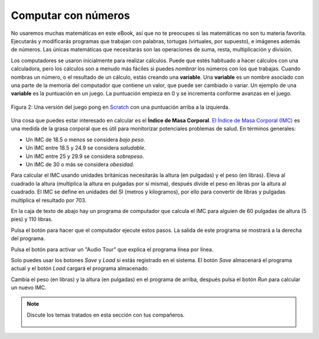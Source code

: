..  Copyright (C)  Mark Guzdial, Barbara Ericson, Briana Morrison
    Permission is granted to copy, distribute and/or modify this document
    under the terms of the GNU Free Documentation License, Version 1.3 or
    any later version published by the Free Software Foundation; with
    Invariant Sections being Forward, Prefaces, and Contributor List,
    no Front-Cover Texts, and no Back-Cover Texts.  A copy of the license
    is included in the section entitled "GNU Free Documentation License".

..  shortname:: Capítulo: Lo que puedes hacer con un computador
..  description:: Algunas pildoritas de lo que puedes hacer con un computador

.. setup for automatic question numbering.

.. 	qnum::
	:start: 1
	:prefix: csp-1-3-


.. |runbutton| image:: Figures/run-button.png
    :height: 20px
    :align: top
    :alt: run button

.. |audiobutton| image:: Figures/start-audio-tour.png
    :height: 20px
    :align: top
    :alt: audio tour button

Computar con números
=====================

No usaremos muchas matemáticas en este eBook, así que no te preocupes si las matemáticas no son tu materia favorita.  Ejecutarás y modificarás programas que trabajan con palabras, tortugas (virtuales, por supuesto), e imágenes además de números.  Las únicas matemáticas que necesitarás son las operaciones de suma, resta, multiplicación y división.

..	index::
	single: variable
	pair: programación; variable

Los computadores se usaron inicialmente para realizar cálculos.  Puede que estés habituado a hacer cálculos con una calculadora, pero los cálculos son a menudo más fáciles si puedes *nombrar* los números con los que trabajas.  Cuando nombras un número, o el resultado de un cálculo, estás creando una **variable**.  Una **variable** es un nombre asociado con una parte de la memoria del computador que contiene un valor, que puede ser cambiado o variar.  Un ejemplo de una **variable** es la puntuación en un juego.  La puntuación empieza en 0 y se incrementa conforme avanzas en el juego.

.. figure:: Figures/pongScore.png
    :width: 400px
    :align: center
    :alt: Un juego en Scratch con una puntuación
    :figclass: align-center

    Figura 2: Una versión del juego pong en `Scratch <http://scratch.mit.edu>`_ con una puntuación arriba a la izquierda.

Una cosa que puedes estar interesado en calcular es el **Índice de Masa Corporal**.    `El Índice de Masa Corporal (IMC) <http://www.nutricion.org/recursos_y_utilidades/calculos_personales.htm>`_ es una medida de la grasa corporal que es útil para monitorizar potenciales problemas de salud.  En términos generales:

- Un IMC de 18.5 o menos se considera *bajo peso*.
- Un IMC entre 18.5 y 24.9 se considera *saludable*.
- Un IMC entre 25 y 29.9 se considera *sobrepeso*.
- Un IMC de 30 o más se considera *obesidad*.

Para calcular el IMC usando unidades británicas necesitarás la altura (en pulgadas) y el peso (en libras).  Eleva al cuadrado la altura (multiplica la altura en pulgadas por sí misma), después divide el peso en libras por la altura al cuadrado.  El IMC se define en unidades del SI (metros y kilogramos), por ello para convertir de libras y pulgadas multiplica el resultado por 703.

En la caja de texto de abajo hay un programa de computador que calcula el IMC para alguien de 60 pulgadas de altura (5 pies) y 110 libras.

Pulsa el botón |runbutton| para hacer que el computador ejecute estos pasos. La salida de este programa se mostrará a la derecha del programa.

Pulsa el botón |audiobutton| para activar un "Audio Tour" que explica el programa línea por línea.

Solo puedes usar los botones *Save* y *Load* si estás registrado en el sistema. El botón *Save* almacenará el programa actual y el botón *Load* cargará el programa almacenado.

.. activecode:: BMI
    :tour_1: "Line-by-line Tour"; 1: BMI-line1; 2: BMI-line2; 3: BMI-line3; 4: BMI-line4; 5: BMI-line5; 6: BMI-line6; 7: BMI-line7;
    :nocodelens:

    altura = 60  # en pulgadas (60 pulgadas son 5 pies)
    peso = 110   # en libras
    cuadradoAltura = altura * altura
    IMC = peso / cuadradoAltura
    IMCmetrico = IMC * 703
    print("IMC:")
    print(IMCmetrico)

Cambia el peso (en libras) y la altura (en pulgadas) en el programa de arriba, después pulsa el botón *Run* para calcular un nuevo IMC.

.. Note
   Fíjate en cómo el nombrado de los valores (usando variables) para altura y peso facilita adivinar qué valores necesitan cambiarse.

.. mchoicemf:: 1_2_1_BMI_Q1
   :answer_a: 21.9
   :answer_b: 21.924704834
   :answer_c: 21
   :answer_d: 22
   :correct: b
   :feedback_a: Cerca, pero el computador te dará más dígitos.
   :feedback_b: ¡Si!
   :feedback_c: No, el resultado será un número con punto decimal y números después del punto.
   :feedback_d: No, el computador no redondea el resultado.

   Imagina que mides 5 pies y 7 pulgadas y pesas 140 libras. ¿Cuál sería tu IMC?

.. note::

    Discute los temas tratados en esta sección con tus compañeros.

      .. disqus::
          :shortname: uclm-eii-cs
          :identifier: studentcsp_1_3
